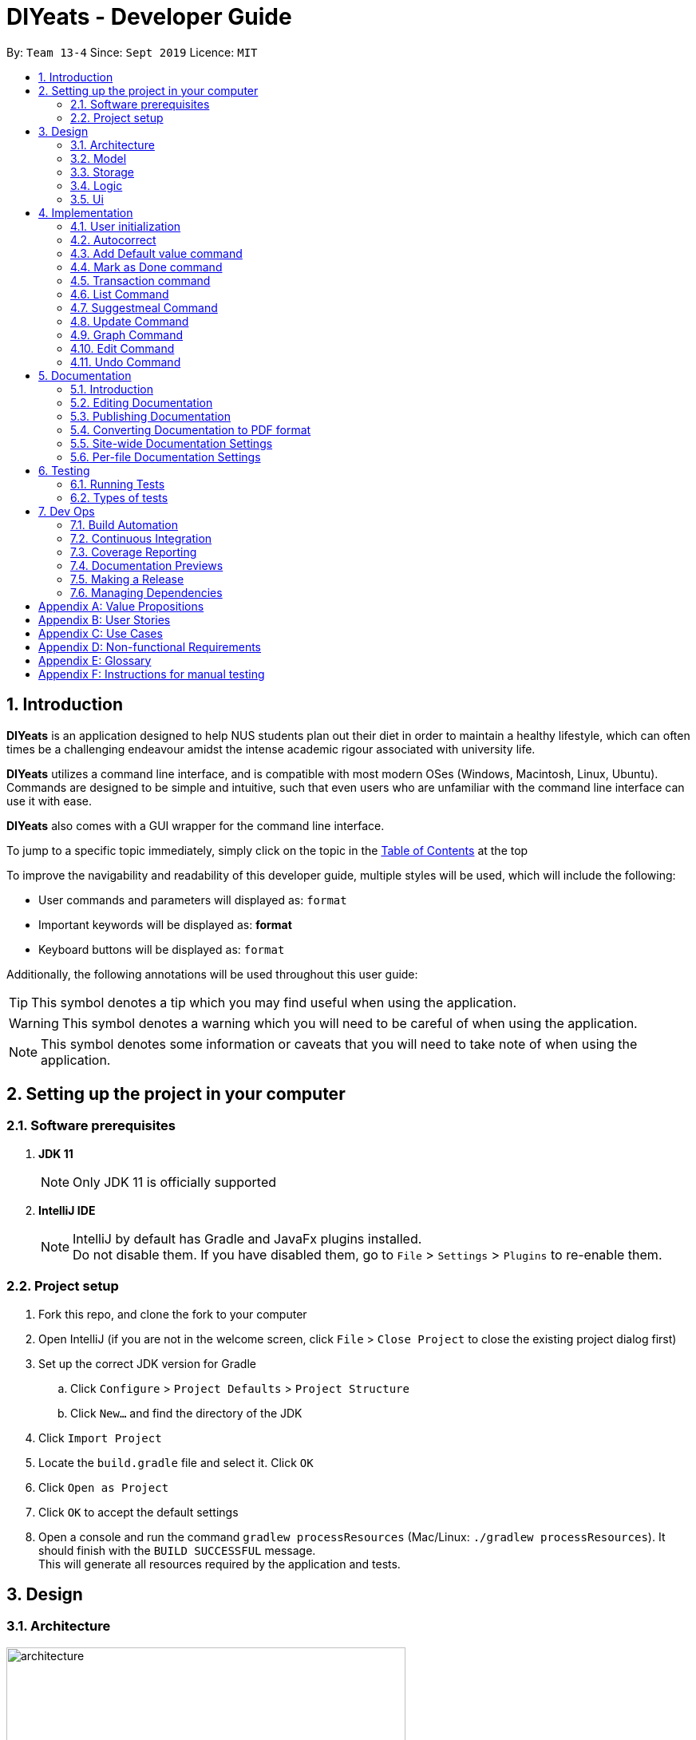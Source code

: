 ﻿= DIYeats - Developer Guide
:site-section: DeveloperGuide
:toc:
:toc-title:
:toclevels: 2
:toc-placement: preamble
:sectnums:
:imagesDir: images
:stylesDir: stylesheets
:xrefstyle: full
:experimental:
ifdef::env-github[]
:tip-caption: :bulb:
:warning-caption: :warning:
:note-caption: :information_source:
endif::[]
:repoURL: https://github.com/AY1920S1-CS2113T-W13-4/main

By: `Team 13-4`      Since: `Sept 2019`      Licence: `MIT`

== Introduction

*DIYeats* is an application designed to help NUS students plan out their diet in order to maintain a healthy lifestyle,
which can often times be a challenging endeavour amidst the intense academic rigour associated with university life.

*DIYeats* utilizes a command line interface, and is compatible with most modern OSes
(Windows, Macintosh, Linux, Ubuntu). Commands are designed to be simple and intuitive, such that even users who are
unfamiliar with the command line interface can use it with ease.

*DIYeats* also comes with a GUI wrapper for the command line interface.

To jump to a specific topic immediately, simply click on the topic in the <<toc, Table of Contents>> at the top

To improve the navigability and readability of this developer guide, multiple styles will be used, which will
include the following:

* User commands and parameters will displayed as: `format`
* Important keywords will be displayed as: *format*
* Keyboard buttons will be displayed as: kbd:[format]


Additionally, the following annotations will be used throughout this user guide:

[TIP]
====
This symbol denotes a tip which you may find useful when using the application.
====
[WARNING]
====
This symbol denotes a warning which you will need to be careful of when using the application.
====
[NOTE]
====
This symbol denotes some information or caveats that you will need to take note of when using the application.
====

== Setting up the project in your computer

=== Software prerequisites

. *JDK 11*
+
[NOTE]
Only JDK 11 is officially supported
. *IntelliJ IDE*
+
[NOTE]
IntelliJ by default has Gradle and JavaFx plugins installed. +
Do not disable them. If you have disabled them, go to `File` > `Settings` > `Plugins` to re-enable them.

=== Project setup
. Fork this repo, and clone the fork to your computer
. Open IntelliJ (if you are not in the welcome screen, click `File` > `Close Project` to close the existing project dialog first)
. Set up the correct JDK version for Gradle
.. Click `Configure` > `Project Defaults` > `Project Structure`
.. Click `New...` and find the directory of the JDK
. Click `Import Project`
. Locate the `build.gradle` file and select it. Click `OK`
. Click `Open as Project`
. Click `OK` to accept the default settings
. Open a console and run the command `gradlew processResources` (Mac/Linux: `./gradlew processResources`). It should finish with the `BUILD SUCCESSFUL` message. +
This will generate all resources required by the application and tests.

== Design
=== Architecture
.Architecture Diagram
image::architecture.png[width="500"]

The figure above illustrates how our program might look like from a high-level perspective. Each of the major processes in the figure above will be elaborated on in the following sections.

`Main` has one function `run` which is executed immediately when the program is run. This function is responsible for:

* At application launch: initialize the UI, Model, Storage and Logic components of the code in the correct sequence

* During application runtime: support high level exchange of information between each of the aforementioned component

* At shutdown: Stop all running processes, and initiate any cleanup methods whenever required

=== Model
.Model Diagram : Meal Management
image::model.png[width="800"]

The Model component of the code is in charge of tracking and managing all of the meal data involved during the application's runtime. It accomplishes this by:

* Initializing a MealList object, which stores:
** All of the user's meal info
** All of the previously defined default meal values
* Initializing a Goal object, which stores the user defined dietary targets to be met.
* Being capable of operating independently of all the other code components.

.Model Diagram: Cost Management
image::Transaction_Diagram.png[width="800"]

The Model component of the code is in charge of managing the transaction data involved during the application's runtime. It accomplishes this by:

* Initializing a Wallet object which stores:
** A TransactionList which stores transactions (payment and deposit) and their attributes (e.g. transaction amount, dates of transaction).
** An Account object that stores the account balance as Amount.

=== Storage
.Storage Diagram
image::storage.png[width="800"]

The storage component of the code is in charge of reading and writing to files in the Data package of the main program directory. it accomplishes this by:

* Initializing a Load object, which:
** Is capable of reading and parsing data from the text save files in the Data directory, using its constituent functions as well as subsidiary classes.
** Being capable of operating independently of all the other code components.
* Initializing a Write object, which:
** Is capable of writing data to the text save files in the Data directory, using its constituent functions.
** Being capable of operating independently of all the other code components.

=== Logic
.Logic Diagram
image::logic.png[width="800"]

The Logic component of the code is in charge of parsing all of the user's commands and executing them. It accomplishes this in the following steps:

. The UI receives a command from the user, and sends it over to the Logic component
. The Parser object in the Logic component receives the command, and calls the autocorrect function to correct any typo errors present in the command
. The corrected command is inserted in the commandHistory
. Depending on the type of command issued, the parser calls the commandparser associated with the command, which parses the command into its relevant data chunks.
. A command object relevant to the user given command is then instantiated from the data in the user given command
. The command object is then passed to the main function, which immediately executes it

=== Ui
The Ui component of the code is in charge of:

. Executing all user commands through the Logic component
. Presenting data from the model component of the code to the user through the command line interface

== Implementation

As of now, all commands entered by the user go through the following validation checks:

. The autocorrect function takes in the user input, and determines if there are any typos present in the user input.
* If autocorrectable typos are present, the program attempts to replace the erroneous text with the correct command from a predetermined set of words.
* If no typos are present, or there exists a word that cannot be autocorrected, the command is returned as is to the parser.
. This autocorrected command is then subjected to additional checks in the `*CommandParser` class (e.g AddCommandParser, EditCommandParser, etc.), which ensures that the command structure is correct.

=== User initialization

User initialization personalises the program for each user to cater to their needs.

This section describes the implementation and design considerations.

==== Current implementation

On start up, `Main` will load `user.gson` file. If no data is found, `Main` class will instead ask for user information before starting the program.

The following step describes the flow of the initialisation:

. The `Main` class will load `user.gson` via `Storage` class and check if there is user data already stored.
.. If no data is found, `Main` will request for user to input personal data in this format:
... `/name <NAME> /age <AGE> /weight <WEIGHT> /height <HEIGHT> /activity <ACTIVITY_LEVEL> /gender <GENDER>`
.. If data is found, `Main` will load the data from `user.gson` via `Storage`
. The `Main` will continue on with the function.
. On any commands that updates `user` class, `Storage` will save the updated user class to `user.gson`

==== Design considerations

Problem 1: *How to store weight data to be displayed over time*

* Solution 1 (current implementation): HashMap
** By storing data in HashMap, we are able to store a weight data to a date and this can be changed easily by accessing the same date in the HashMap.

.User Initialisation sequence diagram
image::User_Sequenced_Diagram.png[width="800"]

=== Autocorrect

Autocorrect corrects user's input with minor typo to the correct word.

This section describes the implementation and design considerations

==== Current implementation

On start up, `Main` will load `word.txt` file.

The following step describes the flow of the initialisation:

. The `Main` class will load `word.txt` via `Storage` class and load the predefined word into an ArrayList
. During any word input, the word will be passed to the `Autocorrect` object and `Autocorrect` will execute and find the correct word based on the distance.
.. Distance in this case is defined as how many different letters there are between both words
. The program will compare the user input word with all of the predefined word and attempt to find the predefined word with the lowest distance
. If no words that are close enough are found, it will return the original word.

.User Initialisation sequence diagram

image::Autocorrect_Sequence_Diagram.png[width="800"]

=== Add Default value command

The `default` command gives the user the ability to assign default nutritional values associated with certain meal names.

This section describes the implementation and design considerations involved in the feature, and how the add default feature expedites user input.

==== Current implementation
Assuming that there are no preexisting default values assigned to meals, and the user inputs the `default` command `default hotcakes /calories 300`, the application processes the command through the following steps:

. The `Main` class calls the parse function of the `Parser` class to parse the user input.

. After parsing, the data is then used to create an instance of the `AddDefaultValueCommand` object, which is then returned to the `Main` function.
. The `Main` function would then invoke the `AddDefaultValueCommand#execute()` function.
. The `AddDefaultValueCommand#execute()` function then further invokes the `MealList#addDefaultValues(...)` function, which stores the data in a `storedItems` object of type `HashMap<String, HashMap<String, Integer>>`, in the following format:
* The key of the encapsulating hashmap is the name of the meal that is to be assigned default values, in this instance, it has only one member `hotcakes`
* The internal hashmap associated with the key `hotcakes` is used to store the nutritional tags (e.g calories, sodium, etc.), along with the default quantity associated with it. In this case, the internal hashmap only has one key `calories`, which is associated with the integer value `300`.

+
After the values are stored in the mealList container, control is returned to AddDefaultValueCommand.
. The AddDefaultValueCommand then invokes `Ui#showAddedItem()`, which displays the default value added to the user through the CLI. After the method executes, control is returned to AddDefaultValueCommand.
. AddDefaultValueCommand then invokes `Storage#writeDefaults()`, which writes the contents of storedItems in MealList to persistent storage. After the method executes, control is returned to AddDefaultValueCommand.
. AddDefaultValueCommand finishes execution, and returns control to main, which awaits the next user input.

The steps carried out by the program as described above are captured in figure 7, the sequence diagram as shown below.

.AddDefaultValue command sequence diagram
image::AddDefaultValueUML.png[width="800"]

==== Design considerations

Problem 1: *How to store the data associated with this command*

* Solution 1 (current implementation): Hashmap of a Hashmap
** By storing the data in this format, this feature can be easily extendable to store multiple different default values associated to different nutritional tags to a single meal. Additionally, read and write access can be carried out in approximately O(1) time. Thus the process is not time complex.
* Solution 2: Array of Pairs
** By assigning each default meal value to an array of pairs, with the nutrition type as the key and the amount of nutrition as the value, data can be stored in a less complex data structure as compared to hashmap. However, the lookup time for each nutrition type is now O(n), where n is the number of nutrients associated to a default value. Hence, solution 1 was chosen over solution 2, due to its faster access times.
Problem 2: *Where to instantiate the data structure used to store the data for this command*

* Solution 1 (current implementation): Directly in the MealList data structure
** By instantiating the data structure directly in the MealList data structure, it becomes straightforward to access the data whenever a new meal is added.
** However, this might violate the separation of concerns architecture principle
* Solution 2: In a separate class
** By instantiating the data structure in a different class, it improves the cohesion of the code, and satisfies the separation of concerns principle. However, close interaction between default meal values and the the MealList data structure might result in close coupling of the two classes, which is undesirable.


=== Mark as Done command

The Mark as Done feature gives the user the ability to mark the meals they have eaten as done and this will update the calorie they can eat for the rest of the day, the application processes the command through the following steps:

==== Current Implementation
Assuming that the index in the user input is not outside the boundary of the meals on that certain day, the implementations are as follows:

. The `Main` class calls the parse function of the `Parser` class to parse the user input which consist of the index of meal marked done and the specified date.
. After parsing, the data parsed is used to create an instance `MarkDoneCommand` object, which is the returned to the `Main` function.
. The `Main` function would then invoke the `MarkDoneCommand#execute()` function.
. The `MarkDoneCommand#execute()` function will invoke the function `MealList#markDone(...)` which update the state of the specified meal as done (unless the meal is already marked done).
. The `MarkDoneCommand#execute()` function will also invoke `wallet#addPaymentTransaction` which will deduct the user's account balance depending on whether the food cost is larger than their current account balance.
. The `MarkDoneCommand#execute()` function will also invoke the `ui#showCaloriesLeft` which will calculate the amount of calories left to be eaten in that day.

.Mark as Done command sequence diagram
image::Done_Command_UML.png[]

=== Transaction command

The Transaction feature gives the user the ability to manage their accounts when to economise when choosing their meals.

==== Current Implementation
Assuming that there is enough balance in the user account, the application processes the commands through the following steps:

. The `Main` class calls the parse function of the `Parser` class to parse the user input.
. After parsing, the data parsed are then used to create an instance of the `AddTransactionCommand` object, which is then returned to the `Main` function.
. The `Main` function would then invoke the `AddTransactionCommand#execute()` function.
. The `AddTransactionCommand#execute()` function the furthers invokes the 'user#updateAccount(...)' function, which update the data of the account balance of the user.

.Add Transaction command sequence diagram
image::SD_AddTransaction.png[]

==== Design considerations

Problem 1: *What data type should represent cost/money in?*

* Solution 1 : Double or Float
** The first data types that comes up are either float or double data ype.
** However, float and double are prone to floating point error, which poses an accuracy problem for money calculation.

* Solution 2 : Int or Long
** Int and Long is more appropriate to be used to calculate money since they do not have precision error.
** However, we need additional calculations to calculate amount that includes cents. For example, the first digit represents cents and the third digit represents dollars.
** Moreover, int only works for number with digits not more than 9 and long with digits not more than 18.

* Solution 3 : BigDecimal (current Implementation)
** This data type is superior since it has built-in rounding modes and has higher range than long and int.
** Moreover, BigDecimal is able to represent decimal values and perform decimal calculations reliably.
** Therefore, values such as "1.2345" are allowed and any calculation on it will generate accurate value.

Problem 2: *Where do we store user's account?*

* Solution 1 : Together with the user class
** It maybe the first choice for most people.
** However, it violates the single responsibility principle and it is easily readable by other developers.
** Moreover, the constraint of the project states to have one user only.

* Solution 2 : Create a separate wallet package (current Implementation)
** It is more well organized and both user and wallet is not very strongly coupled to each other.
** Hence, it improves code quality and readability.

=== List Command

The list command gives the user the ability to display the list of meals on a particular date.

==== Current Implementation
. The `Main` class calls the parse function of the `Parser` class to parse the user input.
. After parsing, the data is then used to create an instance of the `ListCommand` object, which is then returned to the `Main` function.
. The `Main` function would then invoke the `ListCommand#execute()` function.
. The `ListCommand#execute()` function will then sort the data by invoking `ArrayList<Meal>#sort(...)` based on the sorting criterion specified by calling custom comparator `SortMealByCalorie`, `SortMealByCost`, or `SortMealByDefault`.
. The ListCommand then invokes `Ui#showMealList` to display the mealList based on the sorting criterion specified by the user.
. `Ui#showCaloriesLeft`, and `Ui#showExercisesOnDate` are further invoked to add additional information.

.List command sequence diagram
image::List_Command_UML.png[]

==== Design considerations

Problem 1: *How to order a user-defined classes with multiple comparable fields?*

* Solution 1: Write our own sort() function using one of the standard algorithms.

** Pros: The most obvious way

** Cons: Requires rewriting the whole sorting code for different criterion.

* Solution 2: Using comparator interface (current implementation)

** Pros: Elegant and accordant to the Interface Segregation Principle (ISP). By using the comparator interface, there is no need to write implementation of the sort, instead the program will just override
the compare criterion.

Problem 2: *How to order meals in breakfast, lunch, dinner (in that order)*

* Solution 1: Assign number to breakfast, lunch, dinner in ascending(or descending order) and sort accordingly.

** Pros: Simple and to the point.

** Cons: Lacks elegance since it uses magic number.

* Solution 2: Use enum class' comparable property (current implementation)

** Pros: Based on the knowledge that enum class has a comparable property and compares the ordinal value of the enum instances.
We could order the enum class such that it will be breakfast, lunch, and dinner then assign it to the mealType and sort accordingly.

=== Suggestmeal Command

The `suggestmeal` command provides the user the ability to get personalized meal recommendations from our application based on the current database of food available in our application as well as the food habits of the user, all while ensuring the user has a healthy meal that matches his/her lifestyle and calorie limit.

The following section describes the implementation and design considerations involved in the `suggestmeal` feature, and how the `suggestmeal` feature facilitates meal recommendations.

==== Current implementation
The Suggest command assumes that there is a pre-existing list of food items from which it can suggest food from and that this list contains food parameters such as cost, calories, nutrients, etc. This is a sample of how this feature will work in principle:

. The `Main` class calls the parse function of the `Parser` class to parse the user input.

. After parsing, the data is then used to create an instance of the `SuggestMealCommand` object, which is then returned to the `Main` function.
. The `Main` function would then invoke the `SuggestMealCommand#execute()` function.
. The `SuggestMealCommand#execute()` function executes the first stage of user data processing and calls `SuggestMealCommand#execute_stage_0` function, which calls the `MealSuggestionAnalytics#getMealSuggestions(...)` function.
. The `MealSuggestionAnalytics#getMealSuggestions(...)` function loads the default meal item list data in a `SuggestMeal` data model object, which inherits the `Meal` class, which has object comparison order implemented in `SuggestMeal#compareTo(...)`.
. `SuggestMeal` objects that meet the calorie requirement are sorted and an arrayList of `Meal` objects is returned, which contains the possible meals that the user can choose from.
. The `SuggestMealCommand#execute()` function then moves on to the next stage of data enquiry from user for meal selection and passes the input choice to `SuggestMealCommand#execute_stage_1` function, which then invokes the `AddCommand#execute` to add the selected meal to the application.


.Suggest Meal Command sequence diagram
image::SuggestMealCommand_Sequence_Diagram.png[]


==== Design considerations

Problem 1: *How to determine most suitable meal for user*

* Solution 1 (Current Implementation): Use the calories as the determining factor and sort the calories from highest to lowest and suggest meals that meet the calorie limit left for the day.

** Pros: Easy to implement and deterministic behaviour.

** Cons: Does not consider other factors such as cost and other food nutrients (calcium, etc).

* Solution 2 : Calculate the ranking of each parameter of each meal with the rest of the meals and provide meal suggestion based on the meal with the lowest ranking in as many of the parameters specified by the user.

** Pros: Allows comparison among multiple meal parameters for a more holistic meal suggestion.

** Cons: Not all meals have all the tags specified as only `calorie` tag is common for all the meals.



=== Update Command

The Update Command provides the user with a method of updating their personal data so the program can be better tailored for them

The following section describes the implementation and design considerations involved in the Update feature.

==== Current implementation
The user is able to specify which information to update via tags `/name`, `/age`, `/weight`, `/height` and `/activity`

. User will specify the parameters of the data to be updated
. After parsing through the input, `Parser` will make sense of the data and return a `UpdateCommand`.
. `UpdateCommand` will then check for the existence of the tags
. If the tag exists, it'll call for the appropriate function to update.
.. For example, if `/age` exists, it'll call `UpdateAgeCommand` to update the user's age.
. As `weight` is tracked over time for graphing and statistic purposes, the user is also able to specify the date of the weight to be inserted in via `/date` parameter.
. If `UpdateWeightCommand` detects the existence of a `weight` on that particular `date`, it'll return to `Main` to request for confirmation of the user to overwrite the data.
. After `UpdateCommand` is done updating the `user`, it will call `storage` to update `user.json`

=== Graph Command

The Graph Command provides a visualisation of the data specified by the user over a month so they are able to better adjust their choices of meals

The following section describes the implementation and design considerations involved in the Graph feature and how it outputs the graph onto command line.

==== Current implementation
The user can specify the month and year of the category of data they would like to view as a plotted graph. The implementation is as follows:

. User will specify the parameters of the data.
. After parsing through the user input, `Parser` will make sense of the input and return a `GraphCommand` with the relevant `type`, `month` and `year`.
. `GraphCommand` will then check the `type` and obtain the relevant data from the relevant objects.
.. For example, if the `type` is specified as `weight`, `GraphCommand` will obtain the `weight` data from `User`.
. After obtaining the data in the form of a `HashMap`, `GraphCommand` will run through the `HashMap` by checking for all dates in the specified `month` and `year`.
.. If a date is not found in the `keySet` of the `HashMap`, the data for that date will be assumed to be 0.
. The data found for each date is stored in an `ArrayList`.
. The biggest data found will also be stored as a variable called `highest`. This will be used for scaling of the graph.
. From this `ArrayList`, each data is scaled according to the `highest` variable stored and plotted accordingly in a 2-dimensional `Array`.
. This `Array` will then be passed to `GraphUi` for it to plot the graph on the commandline.

==== Design considerations

Problem 1: *How to output the x axis for days appropriately so that the double digits do not mess up the command line scaling*

* Solution 1: Print the 1st digit in the first line, and the 2nd digit on the second line.

** Pros: All day values are able to be displayed using one character space.

** Cons: It takes up an additional line of space

Problem 2: *Preventing data from being too large and taking too much space*

* Solution 1: Find the highest value of the data, and scale all of the values according to the highest value.

** Pros: Data can output on the graph without exceeding limits. Users are able to see the fluctuation of the values.

** Cons: Users are unable to check the exact value of each points.

* Solution 1: Output the data according to the number of space.

** Pros: Users are able to check the exact value of each points.

** Cons: If the data is too big, it may go out of the intended graph range and the desired output may be skewed. This may prevent users from being able to accurately see their progress.

.CGraph command sequence diagram
image::Graph_Command.png[width="800"]


=== Edit Command

The `edit` command provides the user the ability to update existing meals in their food tracker on any date instead of deleting and re-adding a meal with a slightly different description.

The following section describes the implementation and design considerations involved in the edit feature, and how the edit feature facilitates seamless meal tracking via intuitive meal updates.

==== Current implementation
The edit command assumes that there is a pre-existing list of food items being tracked by the user This is a sample of how this feature will work in principle:

. The `Main` class calls the parse function of the `Parser` class to parse the user input.

. After parsing, the data is then used to create an instance of the `EditCommand` object, which is then returned to the `Main` function.
. The `Main` function would then invoke the `EditCommand#execute()` function.
. During execution, the `EditCommand#getUpdatedMeal()` gets the updated meal details and `MealList#updateMealList()` updates the meal data for the `MealList` model.
. The updated meal data is saved to storage via `Storage#writeFile()`.


.Edit Command sequence diagram
image::EditCommand_Sequence_Diagram.png[]


==== Design considerations

Problem 1: *How should meals be updated?*

* Solution 1: Update the meal by the meal name on the date specified.

** Pros: It is easier for the user to remember the meal that they had just input recently that they want to update.

** Cons: It will face issues if there are multiple meals on the same day with the same name.

* Solution 2 (Current Implementation): Update the meal by the meal index as shown via list command.

** Pros: No issues faced in dealing with multiple meals with the same names or tags.

** Cons: Requires user to type `list` before editing the meal as they need to know the index at which the meal must be updated.


=== Undo Command

The `undo` command provides the user the ability to remove their erroneous caommdn input

The following section describes the implementation and design considerations involved in the undo feature.

==== Current implementation
The `undo` is an object created at start up.
. When a command that changes data is issued, `undo` is passed into it
. `undo` will convert the inverse of the command into a `String`
. This `String` is then pushed into a stack of history.
. When `UndoCommand` is called, `undo` will pop the stack and get the most recent command the user has input
. Through this `String`, the `undo` will execute functions that will revert the data to the previous state

==== Design considerations

Problem 1: How should Undo be implemented

* Solution 1: Whenever a command is called, the entire program information is stored on a stack

** Pros: Easy to code

** Cons: Because we are storing everything, it is easier to run out of memory.

* Solution 2 (Current Implementation): Record the changes as a string, similar to revision control

** Pros: Takes less memory

** Cons: Harder to code as each command needs its own individual inverse converter


== Documentation
=== Introduction

We use asciidoc for writing documentation.

[NOTE]
We chose asciidoc over Markdown because asciidoc, although a bit more complex than Markdown, provides more flexibility in formatting.

=== Editing Documentation

See <<UsingGradle#rendering-asciidoc-files, UsingGradle.adoc>> to learn how to render `.adoc` files locally to preview the end result of your edits.
Alternatively, you can download the AsciiDoc plugin for IntelliJ, which allows you to preview the changes you have made to your `.adoc` files in real-time.

=== Publishing Documentation

See <<UsingTravis#deploying-github-pages, UsingTravis.adoc>> to learn how to deploy GitHub Pages using Travis.

=== Converting Documentation to PDF format

We use https://www.google.com/chrome/browser/desktop/[Google Chrome] for converting documentation to PDF format, as Chrome's PDF engine preserves hyperlinks used in webpages.

Here are the steps to convert the project documentation files to PDF format.

.  Follow the instructions in <<UsingGradle#rendering-asciidoc-files, UsingGradle.adoc>> to convert the AsciiDoc files in the `docs/` directory to HTML format.
.  Go to your generated HTML files in the `build/docs` folder, right click on them and select `Open with` -> `Google Chrome`.
.  Within Chrome, click on the `Print` option in Chrome's menu.
.  Set the destination to `Save as PDF`, then click `Save` to save a copy of the file in PDF format. For best results, use the settings indicated in the screenshot below.

.Saving documentation as PDF files in Chrome
image::chrome_save_as_pdf.png[width="300"]

[[Docs-SiteWideDocSettings]]
=== Site-wide Documentation Settings

The link:{repoURL}/build.gradle[`build.gradle`] file specifies some project-specific https://asciidoctor.org/docs/user-manual/#attributes[asciidoc attributes] which affects how all documentation files within this project are rendered.

[TIP]
Attributes left unset in the `build.gradle` file will use their *default value*, if any.

[cols="1,2a,1", options="header"]
.List of site-wide attributes
|===
|Attribute name |Description |Default value

|`site-name`
|The name of the website.
If set, the name will be displayed near the top of the page.
|_not set_

|`site-githuburl`
|URL to the site's repository on https://github.com[GitHub].
Setting this will add a "View on GitHub" link in the navigation bar.
|_not set_

|`site-seedu`
|Define this attribute if the project is an official SE-EDU project.
This will render the SE-EDU navigation bar at the top of the page, and add some SE-EDU-specific navigation items.
|_not set_

|===

[[Docs-PerFileDocSettings]]
=== Per-file Documentation Settings

Each `.adoc` file may also specify some file-specific https://asciidoctor.org/docs/user-manual/#attributes[asciidoc attributes] which affects how the file is rendered.

Asciidoctor's https://asciidoctor.org/docs/user-manual/#builtin-attributes[built-in attributes] may be specified and used as well.

[TIP]
Attributes left unset in `.adoc` files will use their *default value*, if any.

[cols="1,2a,1", options="header"]
.List of per-file attributes, excluding Asciidoctor's built-in attributes
|===
|Attribute name |Description |Default value
|`site-section`
|Site section that the document belongs to.
This will cause the associated item in the navigation bar to be highlighted.
One of: `UserGuide`, `DeveloperGuide`, `AboutUs`, `ContactUs`
|_not set_
|`no-site-header`
|Set this attribute to remove the site navigation bar.
|_not set_

|===

== Testing
=== Running Tests

There are three ways to run tests.

[TIP]
The most reliable way to run tests is the 3rd one. The first two methods might fail some GUI tests due to platform/resolution-specific idiosyncrasies.

*Method 1: Using IntelliJ JUnit test runner*

* To run all tests, right-click on the `src/test/java` folder and choose `Run 'All Tests'`
* To run a subset of tests, you can right-click on a test package, test class, or a test and choose `Run 'ABC'`

*Method 2: Using Gradle*

* Open a console and run the command `gradlew clean allTests` (Mac/Linux: `./gradlew clean allTests`)

[NOTE]
See <<UsingGradle#, UsingGradle.adoc>> for more info on how to run tests using Gradle.

*Method 3: Using Gradle (headless)*

Thanks to the https://github.com/TestFX/TestFX[TestFX] library we use, our GUI tests can be run in the _headless_ mode. In the headless mode, GUI tests do not show up on the screen. That means the developer can do other things on the Computer while the tests are running.

To run tests in headless mode, open a console and run the command `gradlew clean headless allTests` (Mac/Linux: `./gradlew clean headless allTests`)

=== Types of tests

We have two types of tests:

.  *GUI Tests* - These are tests involving the GUI. They include,
.. _System Tests_ that test the entire App by simulating user actions on the GUI. These are in the `systemtests` package.
.. _Unit tests_ that test the individual components. These are in `seedu.address.ui` package.
.  *Non-GUI Tests* - These are tests not involving the GUI. They include,
..  _Unit tests_ targeting the lowest level methods/classes. +
e.g. `seedu.address.commons.StringUtilTest`
..  _Integration tests_ that are checking the integration of multiple code units (those code units are assumed to be working). +
e.g. `seedu.address.storage.StorageManagerTest`
..  Hybrids of unit and integration tests. These test are checking multiple code units as well as how the are connected together. +
e.g. `seedu.address.logic.LogicManagerTest`


== Dev Ops
=== Build Automation

See <<UsingGradle#, UsingGradle.adoc>> to learn how to use Gradle for build automation.

=== Continuous Integration

We use https://travis-ci.org/[Travis CI] and https://www.appveyor.com/[AppVeyor] to perform _Continuous Integration_ on our projects. See <<UsingTravis#, UsingTravis.adoc>> and <<UsingAppVeyor#, UsingAppVeyor.adoc>> for more details.

=== Coverage Reporting

We use https://coveralls.io/[Coveralls] to track the code coverage of our projects. See <<UsingCoveralls#, UsingCoveralls.adoc>> for more details.

=== Documentation Previews

When a pull request has changes to asciidoc files, you can use https://www.netlify.com/[Netlify] to see a preview of how the HTML version of those asciidoc files will look like when the pull request is merged. See <<UsingNetlify#, UsingNetlify.adoc>> for more details.

=== Making a Release

Here are the steps to create a new release.

.  Update the version number in link:{repoURL}/src/main/java/seedu/address/MainApp.java[`MainApp.java`].
.  Generate a JAR file <<UsingGradle#creating-the-jar-file, using Gradle>>.
.  Tag the repo with the version number. e.g. `v0.1`
.  https://help.github.com/articles/creating-releases/[Create a new release using GitHub] and upload the JAR file you created.

=== Managing Dependencies

A project often depends on third-party libraries. For example, Address Book depends on the https://github.com/FasterXML/jackson[Jackson library] for JSON parsing. Managing these _dependencies_ can be automated using Gradle. For example, Gradle can download the dependencies automatically, which is better than these alternatives:

[loweralpha]
. Include those libraries in the repo (this bloats the repo size)
. Require developers to download those libraries manually (this creates extra work for developers)

[appendix]
== Value Propositions

**Target User Profile:**

NUS Students who are trying to plan their meals for a specific diet goal such as losing weight, maintaining weight, or building muscle.

**Propositions:**

* DIYeats makes it radically easy to maintain and keep track of your daily nutritional intake in a single Command Line Interface (CLI) and Graphical User Interface (GUI).
* DIYeats lets you set your own weight goal based on your height and your activity level.
* DIYeats gives you liberty to follow any eating style and create your own customized meals.
* DIYeats allows you to plan ahead and reduce the food waste due to overshopping groceries.
* DIYeats plans on integrating all food items in NUS into its database, which can allow it to suggest meals in NUS that would allow the user to meet their nutritional targets.
* DIYeats elegantly displays the progress of your diet to help you motivate yourself and others.
* DIYeats saves your effort and efficiently suggest and plan the meals for you.

[appendix]
== User Stories
[width="80%",cols="20%,<20%,<30%,<30%",options="header",]
|=======================================================================
|Priority |As a... |I want to... |So that I can...
|HIGH |NUS student |be able to plan my meals ahead |I know beforehand what to eat the next day, amidst my busy schedule
|HIGH |NUS student |list of dishes and each nutritional value in NUS Canteens| I can make an informed decisions to pick healthier meal
|HIGH |NUS sportsman |track the amount of nutrition I need to take in a day |I can plan my meal and avoid overeating/undereating
|HIGH |someone looking to lose weight |track the daily calories intake based on my target body weight |I am able to regulate the amount of food I eat in the day
|HIGH |unregistered user |create a customized profile of myself (e.g. weight and height)| I don’t have to input the profile every time I open the application
|HIGH |vegetarian |create a meal plan that does not require meat or dairy product |I could eat healthy with my vegetarian preference
|MEDIUM |someone who is not great at typing |an autocorrect feature |I don’t input incorrect dish names
|MEDIUM |forgetful user |remind myself of the available commands in an application |I don’t have to waste my time rustling through user guide
|MEDIUM |forgetful user |have a way to remind me how much nutrition I have to take to reach the target nutrient intake |I could plan my subsequent meal accordingly
|MEDIUM |careless user |be able to revert changes done previously |I don’t have to manually revert the changes
|MEDIUM |efficient user |clear and add multiple meals at once |I don’t have to input the same command multiple times
|MEDIUM |efficient user |add a recurring meal (every week, biweekly) |I don’t have same command multiple times
|MEDIUM |cautious user |have a way to detect when a planned meal in the future is higher than the average required intake |I won’t accidentally exceed the quota
|LOW |someone who appreciates keyboard shortcuts |have a way to recognize short forms of keywords used in the app |I can work faster
|LOW |someone who likes to motivate people |have a way to print my progress in the past month |I can motivate other people to live healthily
|LOW |someone likes different themes |have a way to change the color scheme of the application |it is easier to the eyes.
|LOW |someone likes different themes |have different colors for different tasks |I am able to distinguish between them easily.
|=======================================================================

[appendix]
== Use Cases
|=======================================================================
System: DIYeats

Actor: NUS Student

Use Case: UC01 - Customizing User Profile

Main Success Scenario:

1. DIYeats detects that user profile has not been specified and prompts for information regarding height, weight, and lifestyle

2. Student enters the required information based on his profile

3. DIYeats indicates that user profile has been recorded.

Use case ends.

Extensions:

2.1: DIYeats detects an error in the entered data.

2.1.1: DIYeats requests for the correct data.

2.1.2: Student enters new data.

Steps 2.1.1 - 2.1.2 are repeated until the data entered are correct.

Use case resumes from step 3.

3.1: Student requests to change the user profile.

Use case resumes from step 1.
|=======================================================================
|=======================================================================
System: DIYeats

Actor: NUS Student

Use Case: UC02 - Planning Meals

Preconditions: User profile is specified. (Refer to UC01 - Customizing User Profile)

Main Success Scenario:

1. Student chooses the food he/she is planning to eat and corresponds the food to the respective meal.

2. DIYeats indicates the meal has been recorded.

3. Steps 1-2 are repeated until Student has inputted all the meals intended

Use case ends.

Extensions:

1.1: Student wants to record a meal that happened before the current day.

1.1.1: Student specifies the past date the meal occurred.

Use case resumes from step 2.

1.2: Student wants to change the nutritional value of the meal

1.2.1:  Student specifies the nutritional value of the meal.

Use case resumes from step 2.

1.3: DIYeats detects that the nutritional value exceeds the average required intake.(which is set up in UC07- Set Goal Intake)

1.3.1: DIYeats warn the Student of the anomaly and ask for confirmation/modify request.

1.3.2: Student modifies the input data or confirm the input.

Use case resumes from step 2.

1.4: DIYeats detects the wrong input from Student.

1.4.1: DIYeats prompts Student to re-enter the command.

1.4.2: Student enters the command.

Steps 1.4.1 - 1.4.2 are repeated until the command entered are correct.

Use case resumes from step 2.
|=======================================================================
|=======================================================================
System: DIYeats

Actor: NUS Student

Use Case: UC03 - List Meals

Preconditions: User profile is specified. (Refer to UC01 - Customizing User Profile). Meals are entered. (Refer to UC02 - Planning Meals).

Main Success Scenario:

1. NUS Student requests to display meal and the nutritional intake for today.

2. DIYeats display the recorded meals taken / will be taken today and its nutritional value.

Use Case Ends.

Extensions:

1.1: NUS Student wants to specify a date other than today

1.1.1: DIYeats display the recorded meals and intake on that date

Use case ends.
|=======================================================================
|=======================================================================
System: DIYeats

Actor: NUS Student

Use Case: UC04 - Remind Meals

Preconditions: User profile is specified. (Refer to UC01 - Customizing User Profile). Meals are entered. (Refer to UC02 - Planning Meals).

Main Success Scenario:

1. User requests to be reminded on how much nutrition the student intake to reach the target nutrient intake for the month.

2. DIYeats display the information.

Use Case Ends.
|=======================================================================
|=======================================================================
System: DIYeats

Actor: NUS Student

Use Case: UC05 - Find meal(s)

Preconditions: User profile is specified. (Refer to UC01 - Customizing User Profile). Meals are entered. (Refer to UC02 - Planning Meals).

Main Success Scenario:

1. Student requests to find a specific food student had in the past

2. DIYeats displays the queried food and its description.

Use case ends.

Extensions:

1.1: DIYeats does not recognize the food requested

1.1.1: DIYeats displays the error message.

Use case ends.
|=======================================================================
|=======================================================================
System: DIYeats

Actor: NUS Student

Use Case: UC06 - Delete meal

Preconditions: User profile is specified. (Refer to UC01 - Customizing User Profile). Meals can be found. (Refer to UC05 - Find meal(s)).

Main Success Scenario:

. Student requests to delete a specific food student had in the past.
. DIYeats displays the queried food and its description and the confirmation message.

Use case ends.

Extensions:

1.1: DIYeats does not recognize the food requested.

1.1.1: DIYeats displays the error message.

Use case ends.
|=======================================================================
|=======================================================================
System: DIYeats

Actor: NUS Student

Use Case: UC07 - Set Goal Intake

Preconditions: User profile is specified. (Refer to UC01 - Customizing User Profile).

Main Success Scenario:

1. Student requests for nutritional goals to be met at the end of a time frame (end of month)

2. DIYeats displays the nutritional goals that have been inputted and a confirmation goals.

3. Use case ends.

Extensions:

1.1: DIYeats detects an error in the entered data.

1.1.1: DIYeats requests for the correct data.

1.1.2: Student enters new data.

Steps 1.1.1 - 1.1.2 are repeated until the data entered are correct.

Use case resumes from step 2.
|=======================================================================
|=======================================================================
System: DIYeats

Actor: NUS Student

Use Case: UC08 - Meal Recommendation

Preconditions: User profile is specified. (Refer to UC01 - Customizing User Profile). Some meals already eaten. ( Refer to UC02 - Planning Meals). Goal intake set. (Refer to UC07 - Set Goal Intake).

Main Success Scenario:

1. Student unsure of what food to eat for the next meal and asks DIYeats to recommend a food that fits within the goal intake set.

2. DIYeats displays a small list of nutritional food that fit within the goal intake plan set by the student.

3. Student can choose to select food from the list generated in step 2 or proceed to key in any other food as per normal.

Use case ends.

Extensions:

1.1: DIYeats has a customizable recommendation system.

1.1.1: Student filters recommended list by meals by meal type          (only recommend food which was eaten for lunch and not dinner).

Step 1.1.1 is repeated until the student is satisfied with the constraints for food recommendation.

Use case resumes from step 2.
|=======================================================================
|=======================================================================
System: DIYeats

Actor: NUS Student

Use Case: UC09 - Generate Statistics

Preconditions: User profile is specified. (Refer to UC01 - Customizing User Profile). Some meals already eaten. ( Refer to UC02 - Planning Meals). Goal intake set. (Refer to UC07 - Set Goal Intake).

Main Success Scenario:

1. Student requests for the statistics of the amount of nutrients that have been eaten in a specific time frame.

2. DIYeats displays the statistics, accompanied by the goal intake that is set by the student.

Use case ends.
|=======================================================================
|=======================================================================
System: DIYeats

Actor: NUS Student

Use Case: UC10 - Generate Graphs

Preconditions: User profile is specified. (Refer to UC01 - Customizing User Profile). Some meals already eaten. ( Refer to UC02 - Planning Meals). Goal intake set. (Refer to UC07 - Set Goal Intake).

Main Success Scenario:

1. Student requests for the graph of the amount of nusugtrients that have been eaten in a specific time frame.

2. DIYeats displays the graph, accompanied by the goal intake that is set by the student.

Use case ends.
|=======================================================================


[appendix]
== Non-functional Requirements

* The data (user profile, meal plans, and schedule) should be persistent even if the user terminates the applications.
* The user interface should be intuitive enough to be used by a new user who has never been introduced to the program.
* The system must respond fast enough and feels snappy.
* The program must be able to be used in different platforms/operating systems (Linux, Windows, and Macintosh).
* The source code must be documented properly and adhere to the coding standards to be easily read by new developers that intend to contribute to the projects.
* The application must not violate intellectual property rights or export of restricted technologies. The third party libraries used must be approved and open source in nature.

[appendix]
== Glossary

* *Current date*: Date obtained from the system date in user’s local machine.
* *Meal*: Only includes breakfast, lunch, and dinner.
* *Session*: A period of time where the user interacts with the application. The session begins when the user launches the application, and ends when the user terminates the application.

[appendix]
== Instructions for manual testing

[TIP]
====
* This is only a guideline to test some features in our application, and by all means should not limit the tester from engaging in their own variants of testing
* Data is only populated for 1st to 15th November
====
* *Initial Setup*
. Launch
.. Download our jar file from the website
.. Using your computer's command line, navigate to the directory the jar file is in
.. Launch the jar file using the command `java -jar DIYeats-1.4.jar
. Persistent data storage during runtime
.. Runtime data will be stored in a folder in the same directory as the jar file.
.. Tempering with the save file may cause data corruption, do so with care.
. Exiting the application
.. Enter the command `bye` and the program should exit with a exit message.

* *Updating user*
+
The application comes preloaded with a user profile. However, if you wish to customize the user data to match yourself, you can use
the `update` command to update user information.

* *SetGoal command*
. Test case 1:
** Enter `setgoal /start 11/11/2019 /end 11/11/2020 /activity 5 /weight 60`
** Program should say setgoal successful, unless the user details were modified

* *SuggestExercise command*
. Test case 1:
** Enter `suggestexercise`
** Program should show a list of exercise suggestions. Pick an index to select it as your exercise for the day. If a goal has not been properly set, an error message will be shown.

* *List command*
. Test case 1:
** Enter `list`
** Program should show you a list of your meals for the day. If no meals are present, none will be presented.

* *SuggestMeal command*
. Test case 1:
** Enter `suggestmeal`
** Program should show a list of meal suggestions. Pick a meal index to add it to your meals for the day
** If you have hit or are close to hitting your calorie limit for the day, the command will not suggest any meals for you.

* *Breakfast command*
. Test case 1:
** Enter `breakfast hotcakes /calorie 600`
** Program will show that a breakfast item named "hotcakes" has been added to the list of meals. Use the `List` command to see a list of currently recorded meals. There should be an entry identical to the one you entered in the list

* *default command*
.Test case 1 :
** Enter `default roti chanai /calorie 500`
** Program will prompt you that a default value has been assigned to food item "roti chanai"
** Now, enter `lunch roti chanai`
** Program will show that a rotai chanai item with 500 calories associated to it has been added. 

